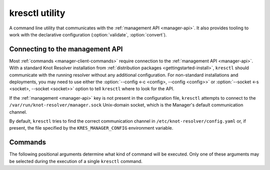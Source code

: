.. SPDX-License-Identifier: GPL-3.0-or-later

.. _manager-client:

***************
kresctl utility
***************

.. program:: kresctl

A command line utility that communicates with the
:ref:`management API <manager-api>`. It also provides tooling to work with
the declarative configuration (:option:`validate`, :option:`convert`).

.. option:: -h, --help

    Shows the help message.
    It can be also used with each :ref:`command <manager-client-commands>` to
    show its help message.


================================
Connecting to the management API
================================

Most :ref:`commands <manager-client-commands>` require connection to the
:ref:`management API <manager-api>`. With a standard Knot Resolver installation
from :ref:`distribution packages <gettingstarted-install>`, ``kresctl`` should
communicate with the running resolver without any additional configuration. For
non-standard installations and deployments, you may need to use either the
:option:`--config <-c <config>, --config <config>>` or
:option:`--socket <-s <socket>, --socket <socket>>` option to tell ``kresctl``
where to look for the API.

If the :ref:`management <manager-api>` key is not present in the configuration
file, ``kresctl`` attempts to connect to the
``/var/run/knot-resolver/manager.sock`` Unix-domain socket, which is the
Manager's default communication channel.

By default, ``kresctl`` tries to find the correct communication channel in
``/etc/knot-resolver/config.yaml`` or, if present, the file specified by the
``KRES_MANAGER_CONFIG`` environment variable.

.. option:: -s <socket>, --socket <socket>

    Path to the :ref:`management API <manager-api>` Unix-domain socket or
    network interface.

    Cannot be used together with
    :option:`--config <-c <config>, --config <config>>`.

    .. code-block:: bash

        $ kresctl --socket http://localhost:5000 {command} # network interface, port 5000
        $ kresctl --socket /path/to/socket.sock {command}  # unix-domain socket location

.. option:: -c <config>, --config <config>

    Path to Knot Resolver's declarative configuration to retrieve the management
    API's Unix-domain socket or network interface.

    Cannot be used together with
    :option:`--socket <-s <socket>, --socket <socket>>`.

    .. code-block:: bash

        $ kresctl --config /path/to/config.yaml {command}

.. _manager-client-commands:

========
Commands
========

The following positional arguments determine what kind of command will be
executed. Only one of these arguments may be selected during the execution of a
single ``kresctl`` command.


.. option:: config

    Performs operations on the running resolver's configuration. Requires a
    connection to the management API.


    Operations
    ----------

    The following operations may be performed on the configuration:


    .. option:: get

        Get current configuration from the resolver.

        .. option:: -p <path>, --path <path>

            Path (JSON pointer, :rfc:`6901`) to the configuration resources.
            By default, the entire configuration tree is selected.

        .. option:: --json, --yaml

            :default: :option:`--json`

            Get configuration data in JSON or YAML format.

        .. option:: [file]

            Optional. The path to the file where the exported configuration data
            will be saved. If not specified, the data will be printed into
            ``stdout``.


    .. option:: set

        Set new configuration for the resolver.

        .. option:: -p <path>, --path <path>

            Path (JSON pointer, :rfc:`6901`) to the configuration resources.
            By default, the entire configuration tree is selected.

        .. option:: --json, --yaml

            :default: :option:`--json`

            Set configuration data in JSON or YAML format.

        .. option:: [file|value]

            Optional. The path to file with the new configuration, or the new
            configuration value. If not specified, the value will be read from
            ``stdin``.


    .. option:: delete

        Delete the given configuration property or list item at the given index.

        .. option:: -p <path>, --path <path>

            Path (JSON pointer, :rfc:`6901`) to the configuration resources.
            By default, the entire configuration tree is selected.


    The following command reads the current :ref:`network <config-network>`
    configuration subtree from the resolver and exports it to a file in YAML
    format:

    .. code-block:: bash

        $ kresctl config get --yaml -p /network ./network-config.yaml

    The following command changes the ``workers`` configuration to ``8``:

    .. code-block:: bash

        $ kresctl config set -p /workers 8

.. option:: metrics

    Reads aggregated metrics data in Prometheus format directly from the running
    resolver.

    Requires a connection to the management API.

    .. option:: [file]

        Optional. The file into which Prometheus metrics will be exported.
        If not specified, the metrics are printed into ``stdout``.

    .. code-block:: bash

        $ kresctl metrics ./metrics/data.txt

.. option:: cache clear

        Purge cache records matching the specified criteria.

    .. option:: --exact-name

        If set, only records with the exact same name are removed, not the whole subtree.

    .. option:: --rr-type <rr-type>

        The record type to remove. Only supported together with :option:`--exact-name`.

        Optional.

    .. option:: --chunk-size <chunk-size>

        :default: 100

        The number of records to remove in a single round.

        The purpose is to prevent the resolver from blocking for too long. The
        resolver repeats the command after at least one millisecond, until all
        the matching data is cleared.

    .. option:: [name]

        The subtree to purge.

        If not provided, the whole cache is purged (and all other parameters to
        this command are ignored).

    .. code-block:: bash

        $ kresctl cache clear
        $ kresctl cache clear example.com.
        $ kresctl cache clear --exact-name example.com.


.. option:: schema

    Shows a JSON-schema representation of Knot Resolver's configuration.

    .. option:: -l, --live

        Get the configuration JSON-schema from the running resolver.

        Requires a connection to the management API.

    .. option:: [file]

        The target file, where the schema is to be exported.

        If not specified, the schema is printed into ``stdout``.

    .. code-block:: bash

        $ kresctl schema --live ./mydir/config-schema.json


.. option:: validate

    Validate declarative configuration.

    .. option:: --no-strict

        Ignore strict rules during validation, e.g. path/file existence.

    .. option:: <input_file>

        File with the declarative configuration in YAML or JSON format.

    .. code-block:: bash

        $ kresctl validate input-config.json


.. option:: convert

    Convert declarative configuration to a Lua script.

    .. option:: --no-strict

        Ignore strict rules during validation, e.g. path/file existence.

    .. option:: <input_file>

        File with the declarative configuration in YAML or JSON format.

    .. option:: [output_file]

        Optional. The output file for converted Lua configuration.

        If not specified, the converted configuration is printed into
        ``stdout``.

    .. code-block:: bash

        $ kresctl convert input-config.yaml output-script.lua


.. option:: reload

    Tells the resolver to reload the declarative configuration file.

    Old subprocesses are replaced by new ones (with updated configuration) using
    rolling restarts, ensuring that the DNS service is not disrupted during the
    reload operation.

    Requires a connection to the management API.


.. option:: stop

    Tells the resolver to shut down. All processes will be stopped after this
    command is run.

    Requires a connection to the management API.
